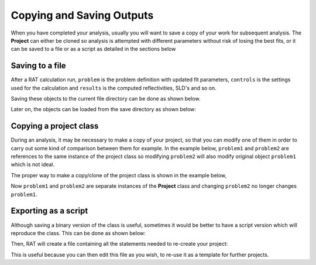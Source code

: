 .. _savingOutputs:

==========================
Copying and Saving Outputs
==========================
When you have completed your analysis, usually you will want to save a copy of your work for subsequent analysis. The **Project** can either be cloned so analysis is 
attempted with different parameters without risk of losing the best fits, or it can be saved to a file or as a script as detailed in the sections below  

****************
Saving to a file
****************
After a RAT calculation run, ``problem`` is the problem definition with updated fit parameters, ``controls`` is the settings used for the calculation and ``results`` is the computed reflectivities, SLD's and so on. 


.. image:: ../images/ratInput.png
    :width: 600
    :alt: RAT input model


Saving these objects to the current file directory can be done as shown below.

.. tab-set-code::
    .. code-block:: Matlab

        myResults = struct('problem', problem, 'results', results, 'controls', controls);
        save('myResultsFile.mat', 'myResults');

    .. code-block:: Python

        import pickle

        problem.save('problem.json')
        controls.save('controls.json')
        # Result file is saved using the builtin "pickle" library
        with open('results.pickle', 'wb') as result_file:
            # dump result into that file
            pickle.dump(results, result_file)

Later on, the objects can be loaded from the save directory as shown below:

.. tab-set-code::
    .. code-block:: Matlab

        myWork = load('myResultsFile.mat');
        problem = myWork.myResults.problem;
        controls = myWork.myResults.controls;
        results = myWork.myResults.results;

    .. code-block:: Python
            
        problem = RAT.Project.load('problem.json')
        controls = RAT.Controls.load('controls.json')
        with open('results.pickle', 'rb') as result_file:
            # load result from file
            results = pickle.load(result_file)


***********************
Copying a project class
***********************
During an analysis, it may be necessary to make a copy of your project, so that you can modify one of them in order 
to carry out some kind of comparison between them for example. 
In the example below, ``problem1`` and ``problem2`` are references to the same instance of the project class so modifying 
``problem2`` will also modify original object ``problem1`` which is not ideal.

.. tab-set-code::
    .. code-block:: Matlab

        >> problem1 = projectClass();
        >> problem2 = problem1;
        >> problem1.geometry

        ans =

            'air/substrate' 
        
        >> problem2.setGeometry('substrate/liquid');
        >> problem1.geometry
        
        ans =

            'substrate/liquid' 
    
    .. code-block:: Python

        >>> problem1 = RAT.Project()
        >>> problem2 = problem1
        >>> print(problem1.geometry)
        
        air/substrate
        
        >>> problem2.geometry = "substrate/liquid"
        >>> print(problem1.geometry)

        substrate/liquid

The proper way to make a copy/clone of the project class is shown in the example below, 

.. tab-set-code::
    .. code-block:: Matlab

        >> problem1 = projectClass();
        >> problem2 = problem1.clone(); % Copy with clone method
        >> problem1.geometry

        ans =

            'air/substrate' 
        
        >> problem2.setGeometry('substrate/liquid');
        >> problem1.geometry
        
        ans =

            'air/substrate'  
    
    .. code-block:: Python

        >>> import copy
        >>> problem1 = RAT.Project()
        >>> problem2 = copy.deepcopy(problem1) # Copy using deepcopy function in the copy module
        >>> print(problem1.geometry)
        
        air/substrate
        
        >>> problem2.geometry = "substrate/liquid"
        >>> print(pproblem1.geometry)

        air/substrate

Now ``problem1`` and ``problem2`` are separate instances of the **Project** class and changing ``problem2`` no longer changes ``problem1``.

*********************
Exporting as a script
*********************
Although saving a binary version of the class is useful, sometimes it would be better to have a script version which will reproduce the class. This can be done as shown below:

.. tab-set-code::
    .. code-block:: Matlab

        problem = projectClass();
        problem.writeScript(script="myProjectScript");
    
    .. code-block:: Python

        problem = RAT.Project()
        problem.write_script(script='myProjectScript')

Then, RAT will create a file containing all the statements needed to re-create your project:

.. tab-set-code::
    .. code-block:: Matlab

        % THIS FILE IS GENERATED FROM RAT VIA THE "WRITESCRIPT" ROUTINE. IT IS NOT PART OF THE RAT CODE.

        project = createProject(name='', calcType='normal', model='standard layers', geometry='air/substrate', absorption=false);

        project.setParameterValue(1, 20);
        project.setParameterLimits(1, 1, 5);
        project.setParameterFit(1, true);
        project.setParameterPrior(1, 'uniform', 0, Inf);


        project.removeBulkIn(1);
        project.addBulkIn('SLD Air', 0, 0, 0, false, 'uniform', 0, Inf);

        project.removeBulkOut(1);
        project.addBulkOut('SLD D2O', 6.2e-06, 6.35e-06, 6.35e-06, false, 'uniform', 0, Inf);

        project.removeScalefactor(1);
        project.addScalefactor('Scalefactor 1', 0.02, 0.23, 0.25, false, 'uniform', 0, Inf);

        project.removeQzshift(1);
        project.addQzshift('Qz shift 1', -0.0001, 0, 0.0001, false, 'uniform', 0, Inf);

        project.removeBackgroundParam(1);
        project.addBackgroundParam('Background Param 1', 1e-07, 1e-06, 1e-05, false, 'uniform', 0, Inf);

        project.removeResolutionParam(1);
        project.addResolutionParam('Resolution par 1', 0.01, 0.03, 0.05, false, 'uniform', 0, Inf);

        project.removeBackground(1);
        project.removeResolution(1);

        project.addBackground('Background 1', 'constant', 'Background Param 1', '', '', '', '');

        project.addResolution('Resolution 1', 'constant', 'Resolution par 1', '', '', '', '');

        project.removeData(1);
        project.addData('Simulation');
        project.setData(1, 'simRange', [0.005 0.7]);

    .. code-block:: Python

        # THIS FILE IS GENERATED FROM RAT VIA THE "WRITE_SCRIPT" ROUTINE. IT IS NOT PART OF THE RAT CODE.

        import RAT
        from RAT.models import *
        from numpy import array, inf

        problem = RAT.Project(
            name='', calculation='normal', model='standard layers', geometry='air/substrate', absorption=False,
            parameters=RAT.ClassList([ProtectedRAT.models.Parameter(name='Substrate Roughness', min=1.0, value=3.0, max=5.0, fit=True, prior_type='uniform', mu=0.0, sigma=inf)]),
            background_parameters=RAT.ClassList([RAT.models.Parameter(name='Background Param 1', min=1e-07, value=1e-06, max=1e-05, fit=False, prior_type='uniform', mu=0.0, sigma=inf)]),
            scalefactors=RAT.ClassList([RAT.models.Parameter(name='Scalefactor 1', min=0.02, value=0.23, max=0.25, fit=False, prior_type='uniform', mu=0.0, sigma=inf)]),
            bulk_in=RAT.ClassList([RAT.models.Parameter(name='SLD Air', min=0.0, value=0.0, max=0.0, fit=False, prior_type='uniform', mu=0.0, sigma=inf)]),
            bulk_out=RAT.ClassList([RAT.models.Parameter(name='SLD D2O', min=6.2e-06, value=6.35e-06, max=6.35e-06, fit=False, prior_type='uniform', mu=0.0, sigma=inf)]),
            resolution_parameters=RAT.ClassList([RAT.models.Parameter(name='Resolution Param 1', min=0.01, value=0.03, max=0.05, fit=False, prior_type='uniform', mu=0.0, sigma=inf)]),
            backgrounds=RAT.ClassList([Background(name='Background 1', type='constant', source='Background Param 1', value_2='', value_3='', value_4='', value_5='')]),
            resolutions=RAT.ClassList([Resolution(name='Resolution 1', type='constant', source='Resolution Param 1', value_2='', value_3='', value_4='', value_5='')]),
            data=RAT.ClassList([Data(name='Simulation')]),
            )


This is useful because you can then edit this file as you wish, to re-use it as a template for further projects.
